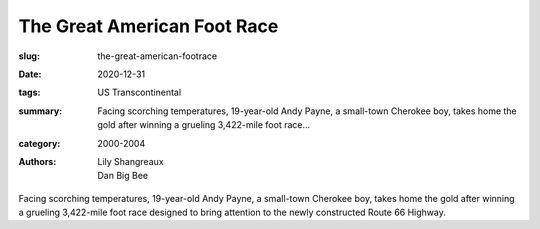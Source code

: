 The Great American Foot Race
############################

:slug: the-great-american-footrace
:date: 2020-12-31
:tags: US Transcontinental
:summary: Facing scorching temperatures, 19-year-old Andy Payne, a small-town Cherokee boy, takes home the gold after winning a grueling 3,422-mile foot race...
:category: 2000-2004
:authors: Lily Shangreaux;Dan Big Bee

Facing scorching temperatures, 19-year-old Andy Payne, a small-town Cherokee boy, takes home the gold after winning a grueling 3,422-mile foot race designed to bring attention to the newly constructed Route 66 Highway.
